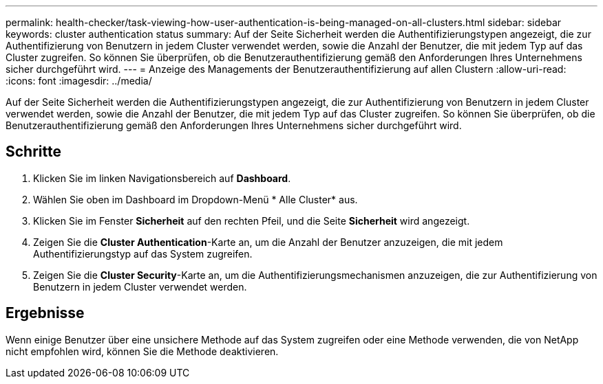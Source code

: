 ---
permalink: health-checker/task-viewing-how-user-authentication-is-being-managed-on-all-clusters.html 
sidebar: sidebar 
keywords: cluster authentication status 
summary: Auf der Seite Sicherheit werden die Authentifizierungstypen angezeigt, die zur Authentifizierung von Benutzern in jedem Cluster verwendet werden, sowie die Anzahl der Benutzer, die mit jedem Typ auf das Cluster zugreifen. So können Sie überprüfen, ob die Benutzerauthentifizierung gemäß den Anforderungen Ihres Unternehmens sicher durchgeführt wird. 
---
= Anzeige des Managements der Benutzerauthentifizierung auf allen Clustern
:allow-uri-read: 
:icons: font
:imagesdir: ../media/


[role="lead"]
Auf der Seite Sicherheit werden die Authentifizierungstypen angezeigt, die zur Authentifizierung von Benutzern in jedem Cluster verwendet werden, sowie die Anzahl der Benutzer, die mit jedem Typ auf das Cluster zugreifen. So können Sie überprüfen, ob die Benutzerauthentifizierung gemäß den Anforderungen Ihres Unternehmens sicher durchgeführt wird.



== Schritte

. Klicken Sie im linken Navigationsbereich auf *Dashboard*.
. Wählen Sie oben im Dashboard im Dropdown-Menü * Alle Cluster* aus.
. Klicken Sie im Fenster *Sicherheit* auf den rechten Pfeil, und die Seite *Sicherheit* wird angezeigt.
. Zeigen Sie die *Cluster Authentication*-Karte an, um die Anzahl der Benutzer anzuzeigen, die mit jedem Authentifizierungstyp auf das System zugreifen.
. Zeigen Sie die *Cluster Security*-Karte an, um die Authentifizierungsmechanismen anzuzeigen, die zur Authentifizierung von Benutzern in jedem Cluster verwendet werden.




== Ergebnisse

Wenn einige Benutzer über eine unsichere Methode auf das System zugreifen oder eine Methode verwenden, die von NetApp nicht empfohlen wird, können Sie die Methode deaktivieren.
